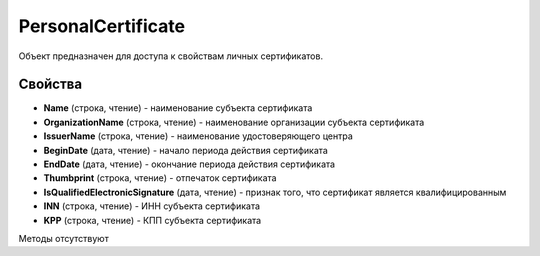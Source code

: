 ﻿PersonalCertificate
===================

Объект предназначен для доступа к свойствам личных сертификатов.

Свойства
--------

-  **Name** (строка, чтение) - наименование субъекта сертификата

-  **OrganizationName** (строка, чтение) - наименование организации субъекта сертификата

-  **IssuerName** (строка, чтение) - наименование удостоверяющего центра

-  **BeginDate** (дата, чтение) - начало периода действия сертификата

-  **EndDate** (дата, чтение) - окончание периода действия сертификата

-  **Thumbprint** (строка, чтение) - отпечаток сертификата

-  **IsQualifiedElectronicSignature** (дата, чтение) - признак того, что сертификат является квалифицированным

-  **INN** (строка, чтение) - ИНН субъекта сертификата

-  **KPP** (строка, чтение) - КПП субъекта сертификата

Методы отсутствуют
